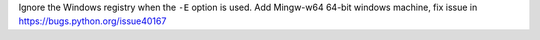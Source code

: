 Ignore the Windows registry when the ``-E`` option is used.
Add Mingw-w64 64-bit windows machine, fix issue
in https://bugs.python.org/issue40167
